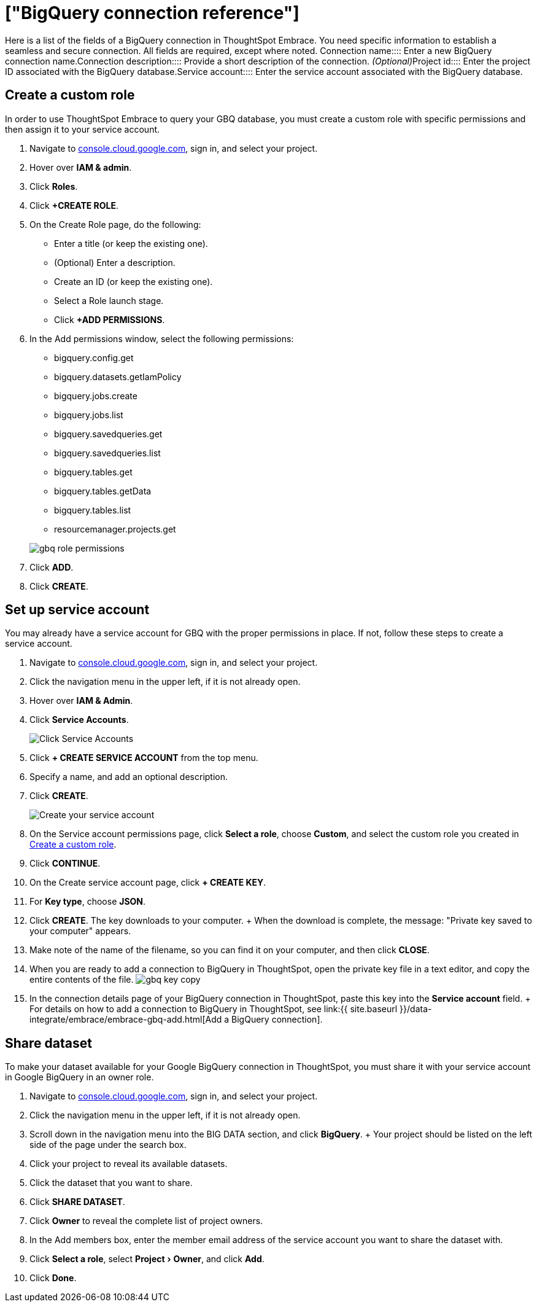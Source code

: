 = ["BigQuery connection reference"]
:experimental:
:last_updated: 01/30/2020
:permalink: /:collection/:path.html
:sidebar: mydoc_sidebar
:summary: Learn about the fields used to create a BigQuery connection using ThoughtSpot Embrace.

Here is a list of the fields of a BigQuery connection in ThoughtSpot Embrace.
You need specific information to establish a seamless and secure connection.
All fields are required, except where noted.
+++<dlentry id="embrace-gbq-ref-connection-name">+++Connection name::::  Enter a new BigQuery connection name.+++</dlentry>++++++<dlentry id="embrace-gbq-ref-connection-description">+++Connection description::::
Provide a short description of the connection.
_(Optional)_+++</dlentry>++++++<dlentry id="embrace-gbq-ref-project-id">+++Project id::::  Enter the project ID associated with the BigQuery database.+++</dlentry>++++++<dlentry id="embrace-gbq-ref-service-account">+++Service account::::  Enter the service account associated with the BigQuery database.+++</dlentry>+++

[#custom-role]
== Create a custom role

In order to use ThoughtSpot Embrace to query your GBQ database, you must create a custom role with specific permissions and then assign it to  your service account.

. Navigate to https://console.cloud.google.com[console.cloud.google.com], sign in, and select your project.
. Hover over *IAM & admin*.
. Click *Roles*.
. Click *+CREATE ROLE*.
. On the Create Role page, do the following:
 ** Enter a title (or keep the existing one).
 ** (Optional) Enter a description.
 ** Create an ID (or keep the existing one).
 ** Select a Role launch stage.
 ** Click *+ADD PERMISSIONS*.
. In the Add permissions window, select the following permissions:
 ** bigquery.config.get
 ** bigquery.datasets.getIamPolicy
 ** bigquery.jobs.create
 ** bigquery.jobs.list
 ** bigquery.savedqueries.get
 ** bigquery.savedqueries.list
 ** bigquery.tables.get
 ** bigquery.tables.getData
 ** bigquery.tables.list
 ** resourcemanager.projects.get

+
image::{{ site.baseurl }}/images/gbq-role-permissions.png[]
. Click *ADD*.
. Click *CREATE*.

[#service-account]
== Set up service account

You may already have a service account for GBQ with the proper permissions in place.
If not, follow these steps to create a service account.

. Navigate to https://console.cloud.google.com[console.cloud.google.com], sign in, and select your project.
. Click the navigation menu in the upper left, if it is not already open.
. Hover over *IAM & Admin*.
. Click *Service Accounts*.
+
image::{{ site.baseurl }}/images/gbq-serviceaccount.png[Click Service Accounts]

. Click *+ CREATE SERVICE ACCOUNT* from the top menu.
. Specify a name, and add an optional description.
. Click *CREATE*.
+
image::{{ site.baseurl }}/images/gcp-createserviceaccount.png[Create your service account]

. On the Service account permissions page, click *Select a role*, choose *Custom*, and select the custom role you created in <<custom-role,Create a custom role>>.
// [Specify permissions]({{ site.baseurl }}/images/gbq-serviceaccountpermissions.png "Specify permissions")
. Click *CONTINUE*.
. On the Create service account page, click *+ CREATE KEY*.
. For *Key type*, choose *JSON*.
. Click *CREATE*.
The key downloads to your computer.
+ When the download is complete, the message: "Private key saved to your computer" appears.
. Make note of the name of the filename, so you can find it on your computer, and then click *CLOSE*.
. When you are ready to add a connection to BigQuery in ThoughtSpot, open the private key file in a text editor, and copy the entire contents of the file.
image:{{ site.baseurl }}/images/gbq-key-copy.png[]
. In the connection details page of your BigQuery connection in ThoughtSpot, paste this key into the *Service account* field.
+ For details on how to add a connection to BigQuery in ThoughtSpot, see link:{{ site.baseurl }}/data-integrate/embrace/embrace-gbq-add.html[Add a BigQuery connection].

[#share-dataset]
== Share dataset

To make your dataset available for your Google BigQuery connection in ThoughtSpot, you must share it with your service account in Google BigQuery in an owner role.

. Navigate to https://console.cloud.google.com[console.cloud.google.com], sign in, and select your project.
. Click the navigation menu in the upper left, if it is not already open.
. Scroll down in the navigation menu into the BIG DATA section, and click *BigQuery*.
+ Your project should be listed on the left side of the page under the search box.
. Click your project to reveal its available datasets.
. Click the dataset that you want to share.
. Click *SHARE DATASET*.
. Click *Owner* to reveal the complete list of project owners.
. In the Add members box, enter the member email address of the service account you want to share the dataset with.
. Click *Select a role*, select menu:Project[Owner], and click *Add*.
. Click *Done*.
